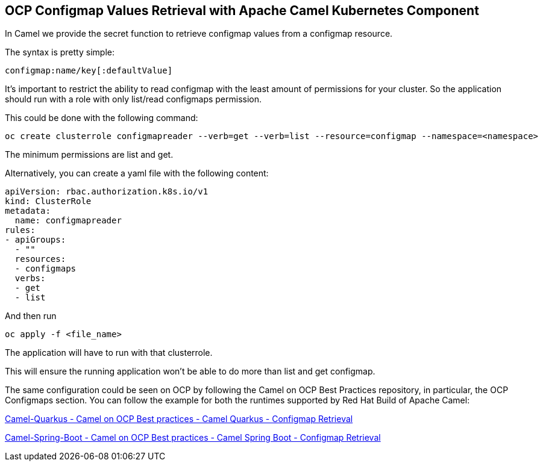 == OCP Configmap Values Retrieval with Apache Camel Kubernetes Component

In Camel we provide the secret function to retrieve configmap values from a configmap resource.

The syntax is pretty simple:

....
configmap:name/key[:defaultValue]
....

It’s important to restrict the ability to read configmap with the least amount of permissions for your cluster. So the application should run with a role with only list/read configmaps permission.

This could be done with the following command:

....
oc create clusterrole configmapreader --verb=get --verb=list --resource=configmap --namespace=<namespace>
....

The minimum permissions are list and get.

Alternatively, you can create a yaml file with the following content:

....
apiVersion: rbac.authorization.k8s.io/v1
kind: ClusterRole
metadata:
  name: configmapreader
rules:
- apiGroups:
  - ""
  resources:
  - configmaps
  verbs:
  - get
  - list
....

And then run 

....
oc apply -f <file_name>
....

The application will have to run with that clusterrole.

This will ensure the running application won’t be able to do more than list and get configmap.

The same configuration could be seen on OCP by following the Camel on
OCP Best Practices repository, in particular, the OCP Configmaps section. You
can follow the example for both the runtimes supported by Red Hat Build
of Apache Camel:

https://github.com/jboss-fuse/apache-camel-on-ocp-best-practices/tree/main/examples/ocp/configmaps/camel-quarkus/retrieval[Camel-Quarkus
- Camel on OCP Best practices - Camel Quarkus - Configmap Retrieval]

https://github.com/jboss-fuse/apache-camel-on-ocp-best-practices/tree/main/examples/ocp/configmaps/camel-spring-boot/retrieval[Camel-Spring-Boot
- Camel on OCP Best practices - Camel Spring Boot - Configmap Retrieval]

